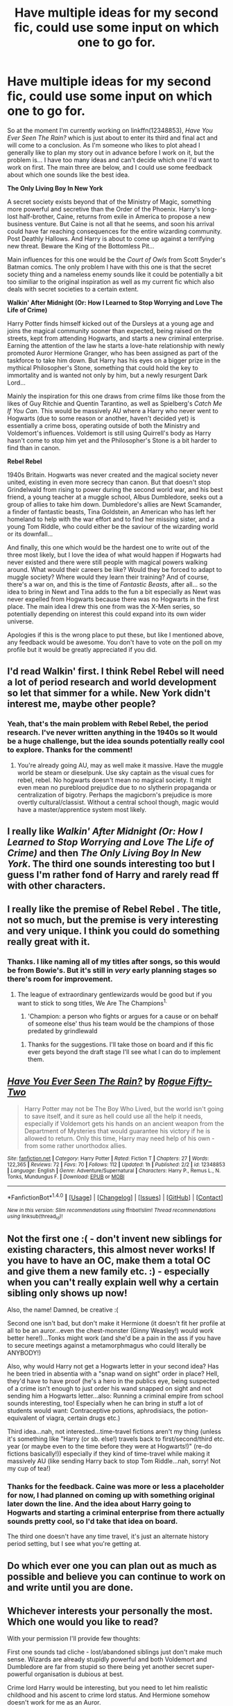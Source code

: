 #+TITLE: Have multiple ideas for my second fic, could use some input on which one to go for.

* Have multiple ideas for my second fic, could use some input on which one to go for.
:PROPERTIES:
:Author: Milo_BOK
:Score: 3
:DateUnix: 1496055826.0
:DateShort: 2017-May-29
:END:
So at the moment I'm currently working on linkffn(12348853), /Have You Ever Seen The Rain?/ which is just about to enter its third and final act and will come to a conclusion. As I'm someone who likes to plot ahead I generally like to plan my story out in advance before I work on it, but the problem is... I have too many ideas and can't decide which one I'd want to work on first. The main three are below, and I could use some feedback about which one sounds like the best idea.

*The Only Living Boy In New York*

A secret society exists beyond that of the Ministry of Magic, something more powerful and secretive than the Order of the Phoenix. Harry's long-lost half-brother, Caine, returns from exile in America to propose a new business venture. But Caine is not all that he seems, and soon his arrival could have far reaching consequences for the entire wizarding community. Post Deathly Hallows. And Harry is about to come up against a terrifying new threat. Beware the King of the Bottomless Pit...

Main influences for this one would be the /Court of Owls/ from Scott Snyder's Batman comics. The only problem I have with this one is that the secret society thing and a nameless enemy sounds like it could be potentially a bit too similiar to the original inspiration as well as my current fic which also deals with secret societies to a certain extent.

*Walkin' After Midnight (Or: How I Learned to Stop Worrying and Love The Life of Crime)*

Harry Potter finds himself kicked out of the Dursleys at a young age and joins the magical community sooner than expected, being raised on the streets, kept from attending Hogwarts, and starts a new criminal enterprise. Earning the attention of the law he starts a love-hate relationship with newly promoted Auror Hermione Granger, who has been assigned as part of the taskforce to take him down. But Harry has his eyes on a bigger prize in the mythical Philosopher's Stone, something that could hold the key to immortality and is wanted not only by him, but a newly resurgent Dark Lord...

Mainly the inspiration for this one draws from crime films like those from the likes of Guy Ritchie and Quentin Tarantino, as well as Spielberg's /Catch Me If You Can/. This would be massively AU where a Harry who never went to Hogwarts (due to some reason or another, haven't decided yet) is essentially a crime boss, operating outside of both the Ministry and Voldemort's influences. Voldemort is still using Quirrell's body as Harry hasn't come to stop him yet and the Philosopher's Stone is a bit harder to find than in canon.

*Rebel Rebel*

1940s Britain. Hogwarts was never created and the magical society never united, existing in even more secrecy than canon. But that doesn't stop Grindelwald from rising to power during the second world war, and his best friend, a young teacher at a muggle school, Albus Dumbledore, seeks out a group of allies to take him down. Dumbledore's allies are Newt Scamander, a finder of fantastic beasts, Tina Goldstein, an American who has left her homeland to help with the war effort and to find her missing sister, and a young Tom Riddle, who could either be the saviour of the wizarding world or its downfall...

And finally, this one which would be the hardest one to write out of the three most likely, but I love the idea of what would happen if Hogwarts had never existed and there were still people with magical powers walking around. What would their careers be like? Would they be forced to adapt to muggle society? Where would they learn their training? And of course, there's a war on, and this is the time of /Fantastic Beasts/, after all... so the idea to bring in Newt and Tina adds to the fun a bit especially as Newt was never expelled from Hogwarts because there was no Hogwarts in the first place. The main idea I drew this one from was the X-Men series, so potentially depending on interest this could expand into its own wider universe.

Apologies if this is the wrong place to put these, but like I mentioned above, any feedback would be awesome. You don't have to vote on the poll on my profile but it would be greatly appreciated if you did.


** I'd read Walkin' first. I think Rebel Rebel will need a lot of period research and world development so let that simmer for a while. New York didn't interest me, maybe other people?
:PROPERTIES:
:Author: munin295
:Score: 3
:DateUnix: 1496058519.0
:DateShort: 2017-May-29
:END:

*** Yeah, that's the main problem with Rebel Rebel, the period research. I've never written anything in the 1940s so It would be a huge challenge, but the idea sounds potentially really cool to explore. Thanks for the comment!
:PROPERTIES:
:Author: Milo_BOK
:Score: 2
:DateUnix: 1496060085.0
:DateShort: 2017-May-29
:END:

**** You're already going AU, may as well make it massive. Have the muggle world be steam or dieselpunk. Use sky captain as the visual cues for rebel, rebel. No hogwarts doesn't mean no magical society. It might even mean no pureblood prejudice due to no slytherin propaganda or centralization of bigotry. Perhaps the magicborn's prejudice is more overtly cultural/classist. Without a central school though, magic would have a master/apprentice system most likely.
:PROPERTIES:
:Author: viol8er
:Score: 3
:DateUnix: 1496064079.0
:DateShort: 2017-May-29
:END:


** I really like /Walkin' After Midnight (Or: How I Learned to Stop Worrying and Love The Life of Crime)/ and then /The Only Living Boy In New York/. The third one sounds interesting too but I guess I'm rather fond of Harry and rarely read ff with other characters.
:PROPERTIES:
:Author: Keira901
:Score: 3
:DateUnix: 1496069254.0
:DateShort: 2017-May-29
:END:


** I really like the premise of *Rebel Rebel* . The title, not so much, but the premise is very interesting and very unique. I think you could do something really great with it.
:PROPERTIES:
:Author: Flye_Autumne
:Score: 3
:DateUnix: 1496075061.0
:DateShort: 2017-May-29
:END:

*** Thanks. I like naming all of my titles after songs, so this would be from Bowie's. But it's still in /very/ early planning stages so there's room for improvement.
:PROPERTIES:
:Author: Milo_BOK
:Score: 1
:DateUnix: 1496075116.0
:DateShort: 2017-May-29
:END:

**** The league of extraordinary gentlewizards would be good but if you want to stick to song titles, We Are The Champions^{1.}

1. 'Champion: a person who fights or argues for a cause or on behalf of someone else' thus his team would be the champions of those predated by grindlewald
:PROPERTIES:
:Author: viol8er
:Score: 2
:DateUnix: 1496081897.0
:DateShort: 2017-May-29
:END:

***** Thanks for the suggestions. I'll take those on board and if this fic ever gets beyond the draft stage I'll see what I can do to implement them.
:PROPERTIES:
:Author: Milo_BOK
:Score: 1
:DateUnix: 1496082967.0
:DateShort: 2017-May-29
:END:


** [[http://www.fanfiction.net/s/12348853/1/][*/Have You Ever Seen The Rain?/*]] by [[https://www.fanfiction.net/u/8738974/Rogue-Fifty-Two][/Rogue Fifty-Two/]]

#+begin_quote
  Harry Potter may not be The Boy Who Lived, but the world isn't going to save itself, and it sure as hell could use all the help it needs, especially if Voldemort gets his hands on an ancient weapon from the Department of Mysteries that would guarantee his victory if he is allowed to return. Only this time, Harry may need help of his own - from some rather unorthodox allies.
#+end_quote

^{/Site/: [[http://www.fanfiction.net/][fanfiction.net]] *|* /Category/: Harry Potter *|* /Rated/: Fiction T *|* /Chapters/: 27 *|* /Words/: 122,365 *|* /Reviews/: 72 *|* /Favs/: 70 *|* /Follows/: 112 *|* /Updated/: 1h *|* /Published/: 2/2 *|* /id/: 12348853 *|* /Language/: English *|* /Genre/: Adventure/Supernatural *|* /Characters/: Harry P., Remus L., N. Tonks, Mundungus F. *|* /Download/: [[http://www.ff2ebook.com/old/ffn-bot/index.php?id=12348853&source=ff&filetype=epub][EPUB]] or [[http://www.ff2ebook.com/old/ffn-bot/index.php?id=12348853&source=ff&filetype=mobi][MOBI]]}

--------------

*FanfictionBot*^{1.4.0} *|* [[[https://github.com/tusing/reddit-ffn-bot/wiki/Usage][Usage]]] | [[[https://github.com/tusing/reddit-ffn-bot/wiki/Changelog][Changelog]]] | [[[https://github.com/tusing/reddit-ffn-bot/issues/][Issues]]] | [[[https://github.com/tusing/reddit-ffn-bot/][GitHub]]] | [[[https://www.reddit.com/message/compose?to=tusing][Contact]]]

^{/New in this version: Slim recommendations using/ ffnbot!slim! /Thread recommendations using/ linksub(thread_id)!}
:PROPERTIES:
:Author: FanfictionBot
:Score: 2
:DateUnix: 1496055855.0
:DateShort: 2017-May-29
:END:


** Not the first one :( - don't invent new siblings for existing characters, this almost never works! If you have to have an OC, make them a total OC and give them a new family etc. :) - especially when you can't really explain well why a certain sibling only shows up now!

Also, the name! Damned, be creative :(

Second one isn't bad, but don't make it Hermione (it doesn't fit her profile at all to be an auror...even the chest-monster (Ginny Weasley!) would work better here!)...Tonks might work (and she'd be a pain in the ass if you have to secure meetings against a metamorphmagus who could literally be ANYBODY!)

Also, why would Harry not get a Hogwarts letter in your second idea? Has he been tried in absentia with a "snap wand on sight" order in place? Hell, they'd have to have proof (he's a hero in the publics eye, being suspected of a crime isn't enough to just order his wand snapped on sight and not sending him a Hogwarts letter...also: Running a criminal empire from school sounds interesting, too! Especially when he can bring in stuff a lot of students would want: Contraceptive potions, aphrodisiacs, the potion-equivalent of viagra, certain drugs etc.)

Third idea...nah, not interested...time-travel fictions aren't my thing (unless it's something like "Harry (or sb. else!) travels back to first/second/third etc. year (or maybe even to the time before they were at Hogwarts!)" (re-do fictions basically!)) especially if they kind of time-travel while making it massively AU (like sending Harry back to stop Tom Riddle...nah, sorry! Not my cup of tea!)
:PROPERTIES:
:Author: Laxian
:Score: 2
:DateUnix: 1496105358.0
:DateShort: 2017-May-30
:END:

*** Thanks for the feedback. Caine was more or less a placeholder for now, I had planned on coming up with something original later down the line. And the idea about Harry going to Hogwarts and starting a criminal enterprise from there actually sounds pretty cool, so I'd take that idea on board.

The third one doesn't have any time travel, it's just an alternate history period setting, but I see what you're getting at.
:PROPERTIES:
:Author: Milo_BOK
:Score: 1
:DateUnix: 1496136016.0
:DateShort: 2017-May-30
:END:


** Do which ever one you can plan out as much as possible and believe you can continue to work on and write until you are done.
:PROPERTIES:
:Author: Full-Paragon
:Score: 2
:DateUnix: 1496114552.0
:DateShort: 2017-May-30
:END:


** Whichever interests your personally the most. Which one would you like to read?

With your permission I'll provide few thoughts:

First one sounds tad cliche - lost/abandoned siblings just don't make much sense. Wizards are already stupidly powerful and both Voldemort and Dumbledore are far from stupid so there being yet another secret super-powerful organisation is dubious at best.

Crime lord Harry would be interesting, but you need to let him realistic childhood and his ascent to crime lord status. And Hermione somehow doesn't work for me as an Auror.

Last idea could be very interesting, but also would require the most work to make it believable.
:PROPERTIES:
:Author: albeva
:Score: 2
:DateUnix: 1496147054.0
:DateShort: 2017-May-30
:END:


** I would really like to read that third one! As long as it's somewhat historically accurate INCLUDING dialogue and behavior, which I admit is really hard to do. But if you think you could execute that, please go for it and link me if you do.
:PROPERTIES:
:Score: 2
:DateUnix: 1496165623.0
:DateShort: 2017-May-30
:END:


** All three have promise. Personally, I like /Rebel, Rebel/ the best (and not just because of the title), but I that one would be a lot of work.

/The Only Living Boy in New York/ is interesting because sibling OCs usually aren't so ominous-sounding, and fuck yeah, Court of Owls.

/Walkin' After Midnight/, however, would have broader appeal than both of those, and you had me at Guy Ritchie. I'd like it especially if Hermione was a bit arrogant and standoffish, à la Cumberbatch's Sherlock. Without Harry at Hogwarts, it's likely that her time there would have ended up a little different.
:PROPERTIES:
:Author: mistermisstep
:Score: 2
:DateUnix: 1496232289.0
:DateShort: 2017-May-31
:END:
